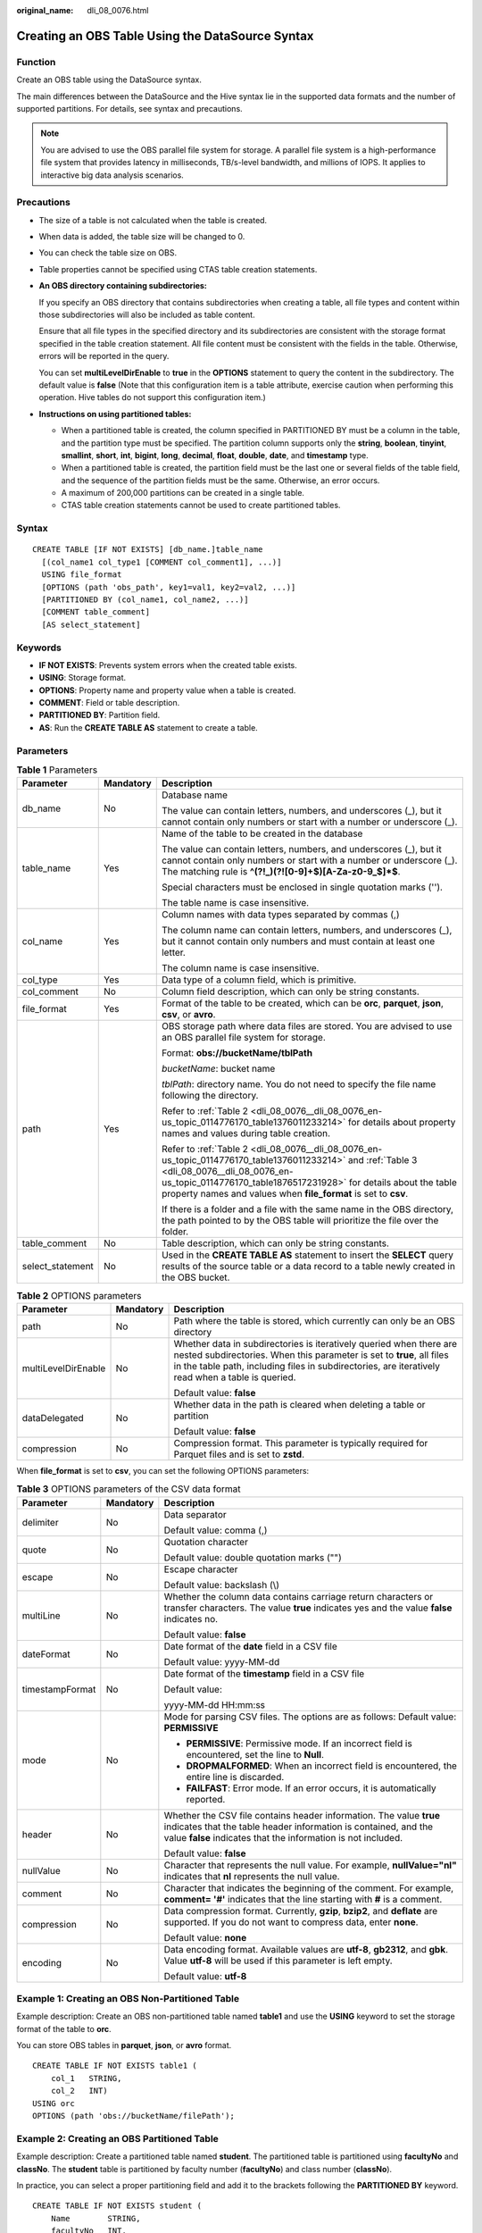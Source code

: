 :original_name: dli_08_0076.html

.. _dli_08_0076:

Creating an OBS Table Using the DataSource Syntax
=================================================

Function
--------

Create an OBS table using the DataSource syntax.

The main differences between the DataSource and the Hive syntax lie in the supported data formats and the number of supported partitions. For details, see syntax and precautions.

.. note::

   You are advised to use the OBS parallel file system for storage. A parallel file system is a high-performance file system that provides latency in milliseconds, TB/s-level bandwidth, and millions of IOPS. It applies to interactive big data analysis scenarios.

Precautions
-----------

-  The size of a table is not calculated when the table is created.

-  When data is added, the table size will be changed to 0.

-  You can check the table size on OBS.

-  Table properties cannot be specified using CTAS table creation statements.

-  **An OBS directory containing subdirectories:**

   If you specify an OBS directory that contains subdirectories when creating a table, all file types and content within those subdirectories will also be included as table content.

   Ensure that all file types in the specified directory and its subdirectories are consistent with the storage format specified in the table creation statement. All file content must be consistent with the fields in the table. Otherwise, errors will be reported in the query.

   You can set **multiLevelDirEnable** to **true** in the **OPTIONS** statement to query the content in the subdirectory. The default value is **false** (Note that this configuration item is a table attribute, exercise caution when performing this operation. Hive tables do not support this configuration item.)

-  **Instructions on using partitioned tables:**

   -  When a partitioned table is created, the column specified in PARTITIONED BY must be a column in the table, and the partition type must be specified. The partition column supports only the **string**, **boolean**, **tinyint**, **smallint**, **short**, **int**, **bigint**, **long**, **decimal**, **float**, **double**, **date**, and **timestamp** type.
   -  When a partitioned table is created, the partition field must be the last one or several fields of the table field, and the sequence of the partition fields must be the same. Otherwise, an error occurs.
   -  A maximum of 200,000 partitions can be created in a single table.
   -  CTAS table creation statements cannot be used to create partitioned tables.

Syntax
------

::

   CREATE TABLE [IF NOT EXISTS] [db_name.]table_name
     [(col_name1 col_type1 [COMMENT col_comment1], ...)]
     USING file_format
     [OPTIONS (path 'obs_path', key1=val1, key2=val2, ...)]
     [PARTITIONED BY (col_name1, col_name2, ...)]
     [COMMENT table_comment]
     [AS select_statement]

Keywords
--------

-  **IF NOT EXISTS**: Prevents system errors when the created table exists.
-  **USING**: Storage format.
-  **OPTIONS**: Property name and property value when a table is created.
-  **COMMENT**: Field or table description.
-  **PARTITIONED BY**: Partition field.
-  **AS**: Run the **CREATE TABLE AS** statement to create a table.

Parameters
----------

.. table:: **Table 1** Parameters

   +-----------------------+-----------------------+------------------------------------------------------------------------------------------------------------------------------------------------------------------------------------------------------------------------------------------------------------------------------------+
   | Parameter             | Mandatory             | Description                                                                                                                                                                                                                                                                        |
   +=======================+=======================+====================================================================================================================================================================================================================================================================================+
   | db_name               | No                    | Database name                                                                                                                                                                                                                                                                      |
   |                       |                       |                                                                                                                                                                                                                                                                                    |
   |                       |                       | The value can contain letters, numbers, and underscores (_), but it cannot contain only numbers or start with a number or underscore (_).                                                                                                                                          |
   +-----------------------+-----------------------+------------------------------------------------------------------------------------------------------------------------------------------------------------------------------------------------------------------------------------------------------------------------------------+
   | table_name            | Yes                   | Name of the table to be created in the database                                                                                                                                                                                                                                    |
   |                       |                       |                                                                                                                                                                                                                                                                                    |
   |                       |                       | The value can contain letters, numbers, and underscores (_), but it cannot contain only numbers or start with a number or underscore (_). The matching rule is **^(?!_)(?![0-9]+$)[A-Za-z0-9_$]*$**.                                                                               |
   |                       |                       |                                                                                                                                                                                                                                                                                    |
   |                       |                       | Special characters must be enclosed in single quotation marks ('').                                                                                                                                                                                                                |
   |                       |                       |                                                                                                                                                                                                                                                                                    |
   |                       |                       | The table name is case insensitive.                                                                                                                                                                                                                                                |
   +-----------------------+-----------------------+------------------------------------------------------------------------------------------------------------------------------------------------------------------------------------------------------------------------------------------------------------------------------------+
   | col_name              | Yes                   | Column names with data types separated by commas (,)                                                                                                                                                                                                                               |
   |                       |                       |                                                                                                                                                                                                                                                                                    |
   |                       |                       | The column name can contain letters, numbers, and underscores (_), but it cannot contain only numbers and must contain at least one letter.                                                                                                                                        |
   |                       |                       |                                                                                                                                                                                                                                                                                    |
   |                       |                       | The column name is case insensitive.                                                                                                                                                                                                                                               |
   +-----------------------+-----------------------+------------------------------------------------------------------------------------------------------------------------------------------------------------------------------------------------------------------------------------------------------------------------------------+
   | col_type              | Yes                   | Data type of a column field, which is primitive.                                                                                                                                                                                                                                   |
   +-----------------------+-----------------------+------------------------------------------------------------------------------------------------------------------------------------------------------------------------------------------------------------------------------------------------------------------------------------+
   | col_comment           | No                    | Column field description, which can only be string constants.                                                                                                                                                                                                                      |
   +-----------------------+-----------------------+------------------------------------------------------------------------------------------------------------------------------------------------------------------------------------------------------------------------------------------------------------------------------------+
   | file_format           | Yes                   | Format of the table to be created, which can be **orc**, **parquet**, **json**, **csv**, or **avro**.                                                                                                                                                                              |
   +-----------------------+-----------------------+------------------------------------------------------------------------------------------------------------------------------------------------------------------------------------------------------------------------------------------------------------------------------------+
   | path                  | Yes                   | OBS storage path where data files are stored. You are advised to use an OBS parallel file system for storage.                                                                                                                                                                      |
   |                       |                       |                                                                                                                                                                                                                                                                                    |
   |                       |                       | Format: **obs://bucketName/tblPath**                                                                                                                                                                                                                                               |
   |                       |                       |                                                                                                                                                                                                                                                                                    |
   |                       |                       | *bucketName*: bucket name                                                                                                                                                                                                                                                          |
   |                       |                       |                                                                                                                                                                                                                                                                                    |
   |                       |                       | *tblPath*: directory name. You do not need to specify the file name following the directory.                                                                                                                                                                                       |
   |                       |                       |                                                                                                                                                                                                                                                                                    |
   |                       |                       | Refer to :ref:`Table 2 <dli_08_0076__dli_08_0076_en-us_topic_0114776170_table1376011233214>` for details about property names and values during table creation.                                                                                                                    |
   |                       |                       |                                                                                                                                                                                                                                                                                    |
   |                       |                       | Refer to :ref:`Table 2 <dli_08_0076__dli_08_0076_en-us_topic_0114776170_table1376011233214>` and :ref:`Table 3 <dli_08_0076__dli_08_0076_en-us_topic_0114776170_table1876517231928>` for details about the table property names and values when **file_format** is set to **csv**. |
   |                       |                       |                                                                                                                                                                                                                                                                                    |
   |                       |                       | If there is a folder and a file with the same name in the OBS directory, the path pointed to by the OBS table will prioritize the file over the folder.                                                                                                                            |
   +-----------------------+-----------------------+------------------------------------------------------------------------------------------------------------------------------------------------------------------------------------------------------------------------------------------------------------------------------------+
   | table_comment         | No                    | Table description, which can only be string constants.                                                                                                                                                                                                                             |
   +-----------------------+-----------------------+------------------------------------------------------------------------------------------------------------------------------------------------------------------------------------------------------------------------------------------------------------------------------------+
   | select_statement      | No                    | Used in the **CREATE TABLE AS** statement to insert the **SELECT** query results of the source table or a data record to a table newly created in the OBS bucket.                                                                                                                  |
   +-----------------------+-----------------------+------------------------------------------------------------------------------------------------------------------------------------------------------------------------------------------------------------------------------------------------------------------------------------+

.. _dli_08_0076__dli_08_0076_en-us_topic_0114776170_table1376011233214:

.. table:: **Table 2** OPTIONS parameters

   +-----------------------+-----------------------+---------------------------------------------------------------------------------------------------------------------------------------------------------------------------------------------------------------------------------------------------+
   | Parameter             | Mandatory             | Description                                                                                                                                                                                                                                       |
   +=======================+=======================+===================================================================================================================================================================================================================================================+
   | path                  | No                    | Path where the table is stored, which currently can only be an OBS directory                                                                                                                                                                      |
   +-----------------------+-----------------------+---------------------------------------------------------------------------------------------------------------------------------------------------------------------------------------------------------------------------------------------------+
   | multiLevelDirEnable   | No                    | Whether data in subdirectories is iteratively queried when there are nested subdirectories. When this parameter is set to **true**, all files in the table path, including files in subdirectories, are iteratively read when a table is queried. |
   |                       |                       |                                                                                                                                                                                                                                                   |
   |                       |                       | Default value: **false**                                                                                                                                                                                                                          |
   +-----------------------+-----------------------+---------------------------------------------------------------------------------------------------------------------------------------------------------------------------------------------------------------------------------------------------+
   | dataDelegated         | No                    | Whether data in the path is cleared when deleting a table or partition                                                                                                                                                                            |
   |                       |                       |                                                                                                                                                                                                                                                   |
   |                       |                       | Default value: **false**                                                                                                                                                                                                                          |
   +-----------------------+-----------------------+---------------------------------------------------------------------------------------------------------------------------------------------------------------------------------------------------------------------------------------------------+
   | compression           | No                    | Compression format. This parameter is typically required for Parquet files and is set to **zstd**.                                                                                                                                                |
   +-----------------------+-----------------------+---------------------------------------------------------------------------------------------------------------------------------------------------------------------------------------------------------------------------------------------------+

When **file_format** is set to **csv**, you can set the following OPTIONS parameters:

.. _dli_08_0076__dli_08_0076_en-us_topic_0114776170_table1876517231928:

.. table:: **Table 3** OPTIONS parameters of the CSV data format

   +-----------------------+-----------------------+--------------------------------------------------------------------------------------------------------------------------------------------------------------------------------------------------------+
   | Parameter             | Mandatory             | Description                                                                                                                                                                                            |
   +=======================+=======================+========================================================================================================================================================================================================+
   | delimiter             | No                    | Data separator                                                                                                                                                                                         |
   |                       |                       |                                                                                                                                                                                                        |
   |                       |                       | Default value: comma (,)                                                                                                                                                                               |
   +-----------------------+-----------------------+--------------------------------------------------------------------------------------------------------------------------------------------------------------------------------------------------------+
   | quote                 | No                    | Quotation character                                                                                                                                                                                    |
   |                       |                       |                                                                                                                                                                                                        |
   |                       |                       | Default value: double quotation marks ("")                                                                                                                                                             |
   +-----------------------+-----------------------+--------------------------------------------------------------------------------------------------------------------------------------------------------------------------------------------------------+
   | escape                | No                    | Escape character                                                                                                                                                                                       |
   |                       |                       |                                                                                                                                                                                                        |
   |                       |                       | Default value: backslash (\\)                                                                                                                                                                          |
   +-----------------------+-----------------------+--------------------------------------------------------------------------------------------------------------------------------------------------------------------------------------------------------+
   | multiLine             | No                    | Whether the column data contains carriage return characters or transfer characters. The value **true** indicates yes and the value **false** indicates no.                                             |
   |                       |                       |                                                                                                                                                                                                        |
   |                       |                       | Default value: **false**                                                                                                                                                                               |
   +-----------------------+-----------------------+--------------------------------------------------------------------------------------------------------------------------------------------------------------------------------------------------------+
   | dateFormat            | No                    | Date format of the **date** field in a CSV file                                                                                                                                                        |
   |                       |                       |                                                                                                                                                                                                        |
   |                       |                       | Default value: yyyy-MM-dd                                                                                                                                                                              |
   +-----------------------+-----------------------+--------------------------------------------------------------------------------------------------------------------------------------------------------------------------------------------------------+
   | timestampFormat       | No                    | Date format of the **timestamp** field in a CSV file                                                                                                                                                   |
   |                       |                       |                                                                                                                                                                                                        |
   |                       |                       | Default value:                                                                                                                                                                                         |
   |                       |                       |                                                                                                                                                                                                        |
   |                       |                       | yyyy-MM-dd HH:mm:ss                                                                                                                                                                                    |
   +-----------------------+-----------------------+--------------------------------------------------------------------------------------------------------------------------------------------------------------------------------------------------------+
   | mode                  | No                    | Mode for parsing CSV files. The options are as follows: Default value: **PERMISSIVE**                                                                                                                  |
   |                       |                       |                                                                                                                                                                                                        |
   |                       |                       | -  **PERMISSIVE**: Permissive mode. If an incorrect field is encountered, set the line to **Null**.                                                                                                    |
   |                       |                       | -  **DROPMALFORMED**: When an incorrect field is encountered, the entire line is discarded.                                                                                                            |
   |                       |                       | -  **FAILFAST**: Error mode. If an error occurs, it is automatically reported.                                                                                                                         |
   +-----------------------+-----------------------+--------------------------------------------------------------------------------------------------------------------------------------------------------------------------------------------------------+
   | header                | No                    | Whether the CSV file contains header information. The value **true** indicates that the table header information is contained, and the value **false** indicates that the information is not included. |
   |                       |                       |                                                                                                                                                                                                        |
   |                       |                       | Default value: **false**                                                                                                                                                                               |
   +-----------------------+-----------------------+--------------------------------------------------------------------------------------------------------------------------------------------------------------------------------------------------------+
   | nullValue             | No                    | Character that represents the null value. For example, **nullValue="nl"** indicates that **nl** represents the null value.                                                                             |
   +-----------------------+-----------------------+--------------------------------------------------------------------------------------------------------------------------------------------------------------------------------------------------------+
   | comment               | No                    | Character that indicates the beginning of the comment. For example, **comment= '#'** indicates that the line starting with **#** is a comment.                                                         |
   +-----------------------+-----------------------+--------------------------------------------------------------------------------------------------------------------------------------------------------------------------------------------------------+
   | compression           | No                    | Data compression format. Currently, **gzip**, **bzip2**, and **deflate** are supported. If you do not want to compress data, enter **none**.                                                           |
   |                       |                       |                                                                                                                                                                                                        |
   |                       |                       | Default value: **none**                                                                                                                                                                                |
   +-----------------------+-----------------------+--------------------------------------------------------------------------------------------------------------------------------------------------------------------------------------------------------+
   | encoding              | No                    | Data encoding format. Available values are **utf-8**, **gb2312**, and **gbk**. Value **utf-8** will be used if this parameter is left empty.                                                           |
   |                       |                       |                                                                                                                                                                                                        |
   |                       |                       | Default value: **utf-8**                                                                                                                                                                               |
   +-----------------------+-----------------------+--------------------------------------------------------------------------------------------------------------------------------------------------------------------------------------------------------+

.. _dli_08_0076__section175482343414:

Example 1: Creating an OBS Non-Partitioned Table
------------------------------------------------

Example description: Create an OBS non-partitioned table named **table1** and use the **USING** keyword to set the storage format of the table to **orc**.

You can store OBS tables in **parquet**, **json**, or **avro** format.

::

   CREATE TABLE IF NOT EXISTS table1 (
       col_1   STRING,
       col_2   INT)
   USING orc
   OPTIONS (path 'obs://bucketName/filePath');

Example 2: Creating an OBS Partitioned Table
--------------------------------------------

Example description: Create a partitioned table named **student**. The partitioned table is partitioned using **facultyNo** and **classNo**. The **student** table is partitioned by faculty number (**facultyNo**) and class number (**classNo**).

In practice, you can select a proper partitioning field and add it to the brackets following the **PARTITIONED BY** keyword.

::

   CREATE TABLE IF NOT EXISTS student (
       Name        STRING,
       facultyNo   INT,
       classNo     INT)
   USING csv
   OPTIONS (path 'obs://bucketName/filePath')
   PARTITIONED BY (facultyNo, classNo);

Example 3: Using CTAS to Create an OBS Non-Partitioned Table Using All or Part of the Data in the Source Table
--------------------------------------------------------------------------------------------------------------

Example description: Based on the OBS table **table1** created in :ref:`Example 1: Creating an OBS Non-Partitioned Table <dli_08_0076__section175482343414>`, use the CTAS syntax to copy data from **table1** to **table1_ctas**.

When using CTAS to create a table, you can ignore the syntax used to create the table being copied. This means that regardless of the syntax used to create **table1**, you can use the DataSource syntax to create **table1_ctas**.

In addition, in this example, the storage format of **table1** is **orc**, and the storage format of **table1_ctas** may be **parquet**. This means that the storage format of the table created by CTAS may be different from that of the original table.

Use the **SELECT** statement following the **AS** keyword to select required data and insert the data to **table1_ctas**.

The **SELECT** syntax is as follows: **SELECT <**\ *Column name* **> FROM <**\ *Table name* **> WHERE <**\ *Related filter criteria*\ **>**.

-  In this example, **SELECT \* FROM table1** is used. **\*** indicates that all columns are selected from **table1** and all data in **table1** is inserted into **table1_ctas**.

   ::

      CREATE TABLE IF NOT EXISTS table1_ctas
      USING parquet
      OPTIONS (path 'obs:// bucketName/filePath')
      AS
      SELECT  *
      FROM    table1;

-  To filter and insert data into **table1_ctas** in a customized way, you can use the following **SELECT** statement: **SELECT col_1 FROM table1 WHERE col_1 = 'Ann'**. This will allow you to select only **col_1** from **table1** and insert data into **table1_ctas** where the value equals **'Ann'**.

   ::

      CREATE TABLE IF NOT EXISTS table1_ctas
      USING parquet
      OPTIONS (path 'obs:// bucketName/filePath')
      AS
      SELECT  col_1
      FROM    table1
      WHERE   col_1 = 'Ann';

Example 4: Creating an OBS Non-Partitioned Table and Customizing the Data Type of a Column Field
------------------------------------------------------------------------------------------------

Example description: Create an OBS non-partitioned table named **table2**. You can customize the native data types of column fields based on service requirements.

-  **STRING**, **CHAR**, or **VARCHAR** can be used for text characters.
-  **TIMESTAMP** or **DATE** can be used for time characters.
-  **INT**, **SMALLINT/SHORT**, **BIGINT/LONG**, or **TINYINT** can be used for integer characters.
-  **FLOAT**, **DOUBLE**, or **DECIMAL** can be used for decimal calculation.
-  **BOOLEAN** can be used if only logical switches are involved.

For details, see "Data Types" > "Primitive Data Types".

::

   CREATE TABLE IF NOT EXISTS table2 (
       col_01  STRING,
       col_02  CHAR (2),
       col_03  VARCHAR (32),
       col_04  TIMESTAMP,
       col_05  DATE,
       col_06  INT,
       col_07  SMALLINT,
       col_08  BIGINT,
       col_09  TINYINT,
       col_10  FLOAT,
       col_11  DOUBLE,
       col_12  DECIMAL (10, 3),
       col_13  BOOLEAN
   )
   USING parquet
   OPTIONS (path 'obs://bucketName/filePath');

Example 5: Creating an OBS Partitioned Table and Customizing OPTIONS Parameters
-------------------------------------------------------------------------------

Example description: When creating an OBS table, you can customize property names and values. For details about OPTIONS parameters, see :ref:`Table 2 <dli_08_0076__dli_08_0076_en-us_topic_0114776170_table1376011233214>`.

In this example, an OBS partitioned table named **table3** is created and partitioned based on **col_2**. Configure **path**, **multiLevelDirEnable**, **dataDelegated**, and **compression** in **OPTIONS**.

-  **path**: OBS storage path. In this example, the value is **obs://**\ *bucketName*\ **/**\ *filePath*, where *bucketName* indicates the bucket name and *filePath* indicates the actual directory name.
-  In big data scenarios, you are advised to use the OBS parallel file system for storage.
-  **multiLevelDirEnable**: In this example, set this parameter to **true**, indicating that all files and subdirectories in the table path are read iteratively when the table is queried. If this parameter is not required, set it to **false** or leave it blank (the default value is **false**).
-  **dataDelegated**: In this example, set this parameter to **true**, indicating that all data in the path is deleted when a table or partition is deleted. If this parameter is not required, set it to **false** or leave it blank (the default value is **false**).
-  **compression**: If the created OBS table needs to be compressed, you can use the keyword **compression** to configure the compression format. In this example, the **zstd** compression format is used.

::

   CREATE TABLE IF NOT EXISTS table3 (
       col_1   STRING,
       col_2   int
   )
   USING parquet
   PARTITIONED BY (col_2)
   OPTIONS (
       path 'obs://bucketName/filePath',
       multiLeveldirenable = true,
       datadelegated = true,
       compression = 'zstd'
   );

Example 6: Creating an OBS Non-Partitioned Table and Customizing OPTIONS Parameters
-----------------------------------------------------------------------------------

Example description: A CSV table is a file format that uses commas to separate data values in plain text. It is commonly used for storing and sharing data, but it is not ideal for complex data types due to its lack of structured data concepts. So, when **file_format** is set to **csv**, more **OPTIONS** parameters can be configured. For details, see :ref:`Table 3 <dli_08_0076__dli_08_0076_en-us_topic_0114776170_table1876517231928>`.

In this example, a non-partitioned table named **table4** is created with a **csv** storage format, and additional **OPTIONS** parameters are used to constrain the data.

-  **delimiter**: data separator, indicating that commas (,) are used as separators between data
-  **quote**: quotation character, indicating that double quotation marks (") are used to quota the reference information in the data
-  **escape**: escape character, indicating that backslashes (\\) are used as the escape character for data storage
-  **multiLine**: This parameter is used to set the column data to be stored does not include carriage return or newline characters.
-  **dataFormat**: indicates that the date format of the **data** field in the CSV file is **yyyy-MM-dd**.
-  **timestamoFormat**: indicates that the timestamp format in the CSV file is **yyyy-MM-dd HH:mm:ss**.
-  **header**: indicates that the CSV table contains the table header information.
-  **nullValue**: indicates that **null** is set to indicate the null value in the CSV table.
-  **comment**: indicates that the CSV table uses a slash (/) to indicate the beginning of a comment.
-  **compression**: indicates that the CSV table is compressed in the **gzip**, **bzip2**, or **deflate** format. If compression is not required, set this parameter to **none**.
-  **encoding**: indicates that the table uses the **utf-8** encoding format. You can choose **utf-8**, **gb2312**, or **gbk** as needed. The default encoding format is **utf-8**.

::

   CREATE TABLE IF NOT EXISTS table4 (
       col_1 STRING,
       col_2 INT
   )
   USING csv
   OPTIONS (
       path 'obs://bucketName/filePath',
       delimiter       = ',',
       quote            = '#',
       escape           = '|',
       multiline        = false,
       dateFormat       = 'yyyy-MM-dd',
       timestampFormat  = 'yyyy-MM-dd HH:mm:ss',
       mode             = 'failfast',
       header           = true,
       nullValue        = 'null',
       comment          = '*',
       compression      = 'deflate',
       encoding         = 'utf - 8'
   );

